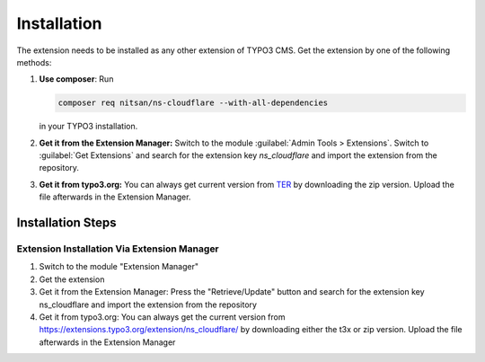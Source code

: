 .. _installation:

============
Installation
============

The extension needs to be installed as any other extension of TYPO3 CMS. Get the
extension by one of the following methods:

#. **Use composer**: Run

   .. code-block:: bash

      composer req nitsan/ns-cloudflare --with-all-dependencies

   in your TYPO3 installation.

#. **Get it from the Extension Manager:** Switch to the module :guilabel:`Admin Tools > Extensions`.
   Switch to :guilabel:`Get Extensions` and search for the extension key
   *ns_cloudflare* and import the extension from the repository.

#. **Get it from typo3.org:** You can always get current version from `TER`_
   by downloading the zip version. Upload the file afterwards in the Extension
   Manager.

.. _TER: https://extensions.typo3.org/extension/ns_cloudflare/

.. figure:: Images/install_ext.png
   :alt: Install Extension

Installation Steps
==================

Extension Installation Via Extension Manager
---------------------------------------------

1. Switch to the module "Extension Manager"
2. Get the extension
3. Get it from the Extension Manager: Press the "Retrieve/Update" button and search for the extension key ns_cloudflare and import the extension from the repository
4. Get it from typo3.org: You can always get the current version from https://extensions.typo3.org/extension/ns_cloudflare/ by downloading either the t3x or zip version. Upload the file afterwards in the Extension Manager


